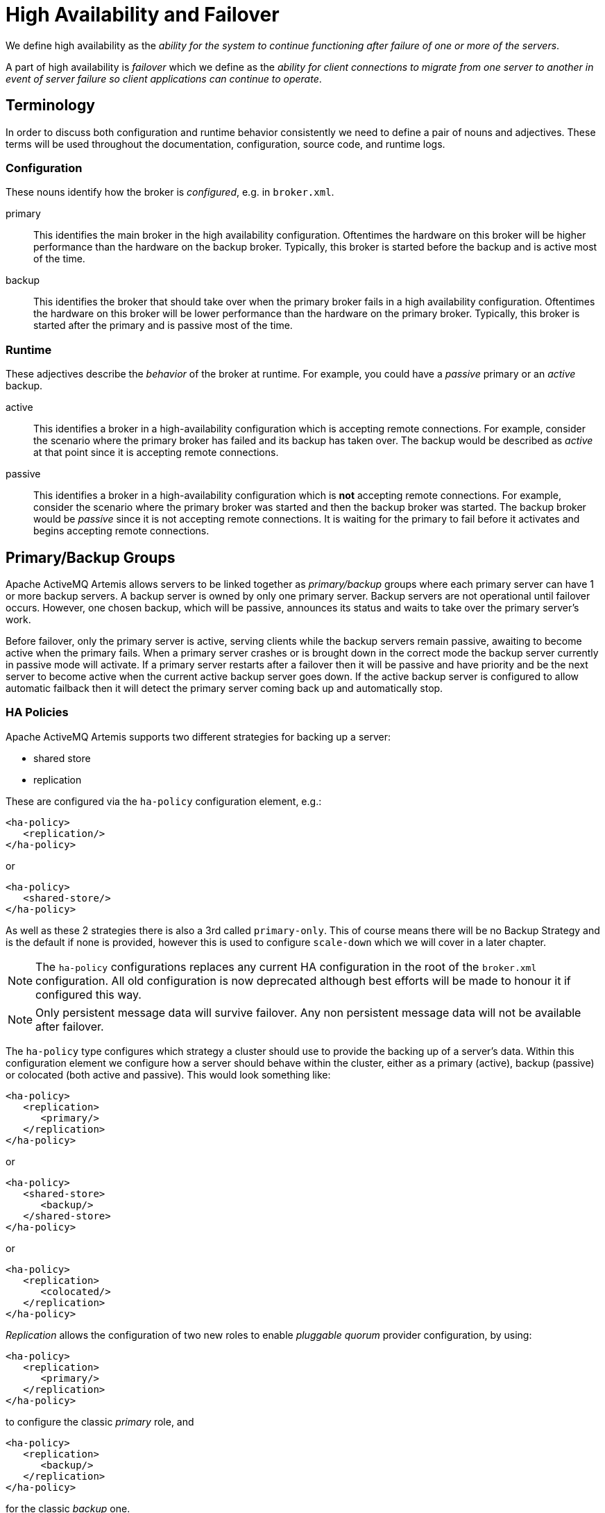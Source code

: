 = High Availability and Failover
:idprefix:
:idseparator: -

We define high availability as the _ability for the system to continue functioning after failure of one or more of the servers_.

A part of high availability is _failover_ which we define as the _ability for client connections to migrate from one server to another in event of server failure so client applications can continue to operate_.

== Terminology

In order to discuss both configuration and runtime behavior consistently we need to define a pair of nouns and adjectives.
These terms will be used throughout the documentation, configuration, source code, and runtime logs.

=== Configuration

These nouns identify how the broker is _configured_, e.g. in `broker.xml`.

primary::
This identifies the main broker in the high availability configuration.
Oftentimes the hardware on this broker will be higher performance than the hardware on the backup broker.
Typically, this broker is started before the backup and is active most of the time.

backup::
This identifies the broker that should take over when the primary broker fails in a high availability configuration.
Oftentimes the hardware on this broker will be lower performance than the hardware on the primary broker.
Typically, this broker is started after the primary and is passive most of the time.

=== Runtime

These adjectives describe the _behavior_ of the broker at runtime. For example, you could have a _passive_ primary or an _active_ backup.

active::
This identifies a broker in a high-availability configuration which is accepting remote connections.
For example, consider the scenario where the primary broker has failed and its backup has taken over.
The backup would be described as _active_ at that point since it is accepting remote connections.

passive::
This identifies a broker in a high-availability configuration which is **not** accepting remote connections.
For example, consider the scenario where the primary broker was started and then the backup broker was started.
The backup broker would be _passive_ since it is not accepting remote connections.
It is waiting for the primary to fail before it activates and begins accepting remote connections.

== Primary/Backup Groups

Apache ActiveMQ Artemis allows servers to be linked together as _primary/backup_ groups where each primary server can have 1 or more backup servers.
A backup server is owned by only one primary server.
Backup servers are not operational until failover occurs.
However, one chosen backup, which will be passive, announces its status and waits to take over the primary server's work.

Before failover, only the primary server is active, serving clients while the backup servers remain passive, awaiting to become active when the primary fails.
When a primary server crashes or is brought down in the correct mode the backup server currently in passive mode will activate.
If a primary server restarts after a failover then it will be passive and have priority and be the next server to become active when the current active backup server goes down.
If the active backup server is configured to allow automatic failback then it will detect the primary server coming back up and automatically stop.

=== HA Policies

Apache ActiveMQ Artemis supports two different strategies for backing up a server:

* shared store
* replication

These are configured via the `ha-policy` configuration element, e.g.:

[,xml]
----
<ha-policy>
   <replication/>
</ha-policy>
----

or

[,xml]
----
<ha-policy>
   <shared-store/>
</ha-policy>
----

As well as these 2 strategies there is also a 3rd called `primary-only`.
This of course means there will be no Backup Strategy and is the default if none is provided, however this is used to configure `scale-down` which we will cover in a later chapter.

[NOTE]
====
The `ha-policy` configurations replaces any current HA configuration in the root of the `broker.xml` configuration.
All old configuration is now deprecated although best efforts will be made to honour it if configured this way.
====

[NOTE]
====
Only persistent message data will survive failover.
Any non persistent message data will not be available after failover.
====

The `ha-policy` type configures which strategy a cluster should use to provide the backing up of a server's data.
Within this configuration element we configure how a server should behave within the cluster, either as a primary (active), backup (passive) or colocated (both active and passive).
This would look something like:

[,xml]
----
<ha-policy>
   <replication>
      <primary/>
   </replication>
</ha-policy>
----

or

[,xml]
----
<ha-policy>
   <shared-store>
      <backup/>
   </shared-store>
</ha-policy>
----

or

[,xml]
----
<ha-policy>
   <replication>
      <colocated/>
   </replication>
</ha-policy>
----

_Replication_ allows the configuration of two new roles to enable _pluggable quorum_ provider configuration, by using:

[,xml]
----
<ha-policy>
   <replication>
      <primary/>
   </replication>
</ha-policy>
----

to configure the classic _primary_ role, and

[,xml]
----
<ha-policy>
   <replication>
      <backup/>
   </replication>
</ha-policy>
----

for the classic _backup_ one.

If _replication_ is configured using such new roles some additional element are required to complete configuration as detailed later.

=== IMPORTANT NOTE ON PLUGGABLE QUORUM VOTE FEATURE

This feature is still *EXPERIMENTAL*.
Extra testing should be done before running this feature into production.
Please raise issues eventually found to the ActiveMQ Artemis Mail Lists.

It means:

* it's configuration can change until declared as *officially stable*

=== Data Replication

When using replication, the primary and the backup servers do not share the same data directories, all data synchronization is done over the network.
Therefore all (persistent) data received by the primary server will be duplicated to the backup.

Notice that upon start-up the backup server will first need to synchronize all existing data from the primary server before becoming capable of replacing the primary server should it fail.
So unlike when using shared storage, a replicating backup will not be a fully operational backup right after start-up, but only after it finishes synchronizing the data with its primary server.
The time it will take for this to happen will depend on the amount of data to be synchronized and the connection speed.

[NOTE]
====
In general, synchronization occurs in parallel with current network traffic so this won't cause any blocking on current clients.
However, there is a critical moment at the end of this process where the replicating server must complete the synchronization and ensure the replica acknowledges this completion.
This exchange between the replicating server and replica will block any journal related operations.
The maximum length of time that this exchange will block is controlled by the `initial-replication-sync-timeout` configuration element.
====

Replication will create a copy of the data at the backup.
One issue to be aware of is: in case of a successful fail-over, the backup's data will be newer than the primary's data.
If you configure your backup to allow failback to the primary then when the primary is restarted it will be passive and the active backup will synchronize its data with the passive primary before stopping to allow the passive primary to become active again.
If both servers are shutdown then the administrator will have to determine which one has the latest data.

The replicating primary and backup pair must be part of a cluster.
The Cluster Connection also defines how backup servers will find the remote primary servers to pair with.
Refer to xref:clusters.adoc#clusters[Clusters] for details on how this is done, and how to configure a cluster connection.
Notice that:

* Both primary and backup servers must be part of the same cluster.
Notice that even a simple primary/backup replicating pair will require a cluster configuration.
* Their cluster user and password must match.

Within a cluster, there are two ways that a backup server will locate a primary server to replicate from. These are:

specifying a node group::
You can specify a group of primary servers that a backup server can connect to.
This is done by configuring `group-name` in either the `primary` or the `backup` element of the `broker.xml`.
A backup will only connect to a primary that shares the same node group name.

connecting to any live::
This will be the behaviour if `group-name` is not configured allowing a backup server to connect to any primary server.

[NOTE]
====
A `group-name` example: suppose you have 5 primary servers and 6 backup servers:

* `primary1`, `primary2`, `primary3`: with `group-name=fish`
* `primary4`, `primary5`: with `group-name=bird`
* `backup1`, `backup2`, `backup3`, `backup4`: with `group-name=fish`
* `backup5`, `backup6`: with `group-name=bird`

After joining the cluster the backups with `group-name=fish` will search for primary servers with `group-name=fish` to pair with.
Since there is one backup too many, the `fish` will remain with one spare backup.

The 2 backups with `group-name=bird` (`backup5` and `backup6`) will pair with primary servers `primary4` and `primary5`.
====

The backup will search for any primary server that it is configured to connect to.
It then tries to replicate with each primary server in turn until it finds a primary server that has no current backup configured.
If no primary server is available it will wait until the cluster topology changes and repeats the process.

[NOTE]
====
This is an important distinction from a shared-store backup, if a backup starts and does not find a primary server, the server will just activate and start to serve client requests.
In the replication case, the backup just keeps waiting for a primary server to pair with.
Note that in replication the backup server does not know whether any data it might have is up to date, so it really cannot decide to activate automatically.
To activate a replicating backup server using the data it has, the administrator must change its configuration to make it a primary server by changing `backup` to `primary`.
====

Much like in the shared-store case, when the primary server stops or crashes, its backup will become active and take over its duties.
Specifically, the backup will become active when it loses connection to its primary server.
This can be problematic because it can also happen as the result of temporary network problem.

The issue can be solved in two different ways, depending on which replication roles are configured:

* *non-pluggable replication*: backup will try to determine whether it still can connect to the other servers in the cluster.
If it can connect to more than half the servers, it will become active. If more than half the servers also disappeared with the primary, the backup will wait and try reconnecting with the primary.
This avoids a split brain situation.
* *pluggable replication*: backup relies on a pluggable quorum provider (configurable via `manager` xml element) to detect if there's any active primary.

[NOTE]
====
A backup in the *pluggable replication* still needs to carefully configure xref:connection-ttl.adoc#detecting-dead-connections[connection-ttl] in order to promptly send a request to the quorum manager to become active before failing-over.
====

==== Configuration

To configure a non-pluggable replication's primary and backup servers to be a replicating pair, configure the primary server in ' `broker.xml` to have:

[,xml]
----
<ha-policy>
   <replication>
      <primary/>
   </replication>
</ha-policy>
...
<cluster-connections>
   <cluster-connection name="my-cluster">
      ...
   </cluster-connection>
</cluster-connections>
----

The backup server must be similarly configured but as a `backup`

[,xml]
----
<ha-policy>
   <replication>
      <backup/>
   </replication>
</ha-policy>
----

To configure a pluggable quorum replication's primary and backup use:

[,xml]
----
<ha-policy>
   <replication>
      <primary/>
   </replication>
</ha-policy>
...
<cluster-connections>
   <cluster-connection name="my-cluster">
      ...
   </cluster-connection>
</cluster-connections>
----

and

[,xml]
----
<ha-policy>
   <replication>
      <backup/>
   </replication>
</ha-policy>
----

==== All Replication Configuration

===== Primary

The following table lists all the `ha-policy` configuration elements for HA strategy Replication for `primary`:

check-for-active-server::
Whether to check the cluster for a (live) server using our own server ID when starting up.
This is an important option to avoid split-brain when failover happens and the primary is restarted.
Default is `false`.

cluster-name::
Name of the cluster configuration to use for replication.
This setting is only necessary if you configure multiple cluster connections.
If configured then the connector configuration of the cluster configuration with this name will be used when connecting to the cluster to discover if an active server is already running, see `check-for-active-server`.
If unset then the default cluster connections configuration is used (the first one configured).

group-name::
If set, backup servers will only pair with primary servers with matching `group-name`.

initial-replication-sync-timeout::
The amount of time the replicating server will wait at the completion of the initial replication process for the replica to acknowledge it has received all the necessary data.
The default is 30,000 milliseconds.
+
NOTE: during this interval any journal related operations will be blocked.

===== Backup

The following table lists all the `ha-policy` configuration elements for HA strategy Replication for `backup`:

cluster-name::
Name of the cluster configuration to use for replication.
This setting is only necessary if you configure multiple cluster connections.
If configured then the connector configuration of the cluster configuration with this name will be used when connecting to the cluster to discover if an active server is already running, see `check-for-active-server`.
If unset then the default cluster connections configuration is used (the first one configured).

group-name::
If set, backup servers will only pair with primary servers with matching group-name

max-saved-replicated-journals-size::
This option specifies how many replication backup directories will be kept  when server starts as replica.
Every time when server starts as replica all  former data moves to 'oldreplica.\{id}' directory, where id is growing backup index, this parameter sets the maximum number of such directories kept on disk.

allow-failback::
Whether a server will automatically stop when another places a request to take over its place.
The use case is when the backup has failed over.

initial-replication-sync-timeout::
After failover and the backup has become active, this is set on the new active server.
It represents the amount of time the replicating server will wait at the completion of the initial replication process for the replica to acknowledge it has received all the necessary data.
The default is 30,000 milliseconds.
+
NOTE: During this interval any journal related operations will be blocked.

==== Pluggable Quorum Vote Replication configurations

Pluggable Quorum Vote replication configuration options are a bit different  from classic replication, mostly because of its customizable nature.

https://curator.apache.org/[Apache curator] is used by the default quorum provider.

Below some example configurations to show how it works.

For `primary`:

[,xml]
----
<ha-policy>
   <replication>
      <primary>
         <manager>
            <class-name>org.apache.activemq.artemis.quorum.zookeeper.CuratorDistributedPrimitiveManager</class-name>
            <properties>
               <property key="connect-string" value="127.0.0.1:6666,127.0.0.1:6667,127.0.0.1:6668"/>
            </properties>
         </manager>
      </primary>
   </replication>
</ha-policy>
----

And `backup`:

[,xml]
----
<ha-policy>
   <replication>
      <backup>
         <manager>
            <class-name>org.apache.activemq.artemis.quorum.zookeeper.CuratorDistributedPrimitiveManager</class-name>
            <properties>
               <property key="connect-string" value="127.0.0.1:6666,127.0.0.1:6667,127.0.0.1:6668"/>
            </properties>
         </manager>
         <allow-failback>true</allow-failback>
      </backup>
   </replication>
</ha-policy>
----

The configuration of `class-name` as follows

[,xml]
----
<class-name>org.apache.activemq.artemis.quorum.zookeeper.CuratorDistributedPrimitiveManager</class-name>
----

isn't really needed, because Apache Curator is the default provider, but has been shown for completeness.

The `properties` element:

[,xml]
----
<properties>
   <property key="connect-string" value="127.0.0.1:6666,127.0.0.1:6667,127.0.0.1:6668"/>
</properties>
----

can specify a list of `property` elements in the form of key-value pairs, appropriate to what is supported by the specified `class-name` provider.

Apache Curator's provider allows the following properties:

* https://curator.apache.org/apidocs/org/apache/curator/framework/CuratorFrameworkFactory.Builder.html#connectString(java.lang.String)[`connect-string`]: (no default)
* https://curator.apache.org/apidocs/org/apache/curator/framework/CuratorFrameworkFactory.Builder.html#sessionTimeoutMs(int)[`session-ms`]: (default is 18000 ms)
* https://curator.apache.org/apidocs/org/apache/curator/framework/CuratorFrameworkFactory.Builder.html#simulatedSessionExpirationPercent(int)[`session-percent`]: (default is 33);
should be \<= default,  see https://cwiki.apache.org/confluence/display/CURATOR/TN14 for more info
* https://curator.apache.org/apidocs/org/apache/curator/framework/CuratorFrameworkFactory.Builder.html#connectionTimeoutMs(int)[`connection-ms`]: (default is 8000 ms)
* https://curator.apache.org/apidocs/org/apache/curator/retry/RetryNTimes.html#%3Cinit%3E(int,int)[`retries`]: (default is 1)
* https://curator.apache.org/apidocs/org/apache/curator/retry/RetryNTimes.html#%3Cinit%3E(int,int)[`retries-ms`]: (default is 1000 ms)
* https://curator.apache.org/apidocs/org/apache/curator/framework/CuratorFrameworkFactory.Builder.html#namespace(java.lang.String)[`namespace`]: (no default)

Configuration of the https://zookeeper.apache.org/[Apache ZooKeeper] ensemble is the responsibility of the user, but there are few  *suggestions to improve the reliability of the quorum service*:

* broker `session_ms` must be `>= 2 * server tick time` and `+<= 20 * server tick time+` as by  https://zookeeper.apache.org/doc/r3.6.3/zookeeperAdmin.html[ZooKeeper 3.6.3 admin guide]: it directly impacts how fast a backup can failover to an isolated/killed/unresponsive live;
the higher, the slower.
* GC on broker machine should allow keeping GC pauses within 1/3 of `session_ms` in order to let the ZooKeeper heartbeat protocol work reliably.
If that is not possible, it is better to increase `session_ms`, accepting a slower failover.
* ZooKeeper must have enough resources to keep GC (and OS) pauses much smaller than server tick time: please consider carefully if  broker and ZooKeeper node should share the same physical machine, depending on the expected load of the broker
* network isolation protection requires configuring >=3 ZooKeeper nodes

.Important Notes on pluggable quorum replication configuration
****
There are some classic replication configuration options which are no longer needed, i.e.:

* `vote-on-replication-failure`
* `quorum-vote-wait`
* `vote-retries`
* `vote-retries-wait`
* `check-for-active-server`

*Regarding replication configuration with the https://curator.apache.org/[Apache curator] quorum provider...*

As noted previously, `session-ms` affects the failover duration. The passive broker can activate after `session-ms` expires or if the active broker voluntary gives up its role e.g. during a fail-back/manual broker stop, it happens immediately.

For the former case (session expiration with active broker no longer present), the passive broker can detect an unresponsive active broker by using:

. cluster connection PINGs (affected by xref:connection-ttl.adoc#detecting-dead-connections[connection-ttl] tuning)
. closed TCP connection notification (depends on TCP configuration and networking stack/topology)

The suggestion is to tune `connection-ttl` low enough to attempt failover as soon as possible, while taking in consideration that  the whole fail-over duration cannot last less than the configured `session-ms`.
****

===== Peer or Multi Primary

With coordination delegated to the quorum service, roles are less important.
It is possible to have two peer servers compete for activation;
the winner activating as live, the looser taking up a backup role.
On restart, 'any' peer server with the most up to date journal can activate.
The instances need to know in advance, what identity they will coordinate on.
In the replication 'primary' ha policy we can explicitly set the 'coordination-id' to a common value for all peers in a cluster.

For `multi primary`:

[,xml]
----
<ha-policy>
   <replication>
      <primary>
         <manager>
            <class-name>org.apache.activemq.artemis.quorum.zookeeper.CuratorDistributedPrimitiveManager</class-name>
            <properties>
               <property key="connect-string" value="127.0.0.1:6666,127.0.0.1:6667,127.0.0.1:6668"/>
            </properties>
         </manager>
         <coordination-id>peer-journal-001</coordination-id>
      </primary>
   </replication>
</ha-policy>
----

NOTE: the string value provided will be converted internally into a 16 byte UUID, so it may not be immediately recognisable or human-readable, however it will ensure that all 'peers' coordinate.

=== Shared Store

When using a shared store both primary and backup servers share the _same_ entire data directory using a shared file system.
This means the paging directory, journal directory, large messages and binding journal.

When failover occurs and a backup server takes over, it will load the persistent storage from the shared file system and clients can connect to it.

This style of high availability differs from data replication in that it requires a shared file system which is accessible by both the primary and backup nodes.
Typically this will be some kind of high performance Storage Area Network (SAN).
We do not recommend you use Network Attached Storage (NAS), e.g. NFS mounts to store any shared journal (NFS is slow).

The advantage of shared-store high availability is that no replication occurs between the primary and backup nodes. This means it does not suffer any performance penalties due to the overhead of replication during normal operation.

The disadvantage of shared store replication is that it requires a shared file system, and when the backup server activates it needs to load the journal from the shared store which can take some time depending on the amount of data in the store.

If you require the highest performance during normal operation then acquire access to a fast SAN and deal with a slightly slower failover (depending on amount of data).

image::images/ha-shared-store.png[]

==== Configuration

To configure the primary and backup servers to share their store use the `ha-policy` configuration in `broker.xml`:

[,xml]
----
<ha-policy>
   <shared-store>
      <primary/>
   </shared-store>
</ha-policy>
...
<cluster-connections>
   <cluster-connection name="my-cluster">
      ...
   </cluster-connection>
</cluster-connections>
----

The backup server must also be configured as a backup.

[,xml]
----
<ha-policy>
   <shared-store>
      <backup/>
   </shared-store>
</ha-policy>
----

In order for primary/backup groups to operate properly with a shared store, both servers must have configured the location of journal directory to point to the _same shared location_ (as explained in xref:persistence.adoc#persistence[Configuring the message journal])

[NOTE]
====
todo write something about GFS
====

Also each node, primary and backups, will need to have a cluster connection defined even if not part of a cluster.
The Cluster Connection info defines how backup servers announce there presence to its primary server or any other nodes in the cluster.
Refer to xref:clusters.adoc#clusters[Clusters] for details on how this is done.

=== Failing Back to Primary Server

After a primary server has failed and a backup taken has taken over its duties, you may want to restart the primary server and have clients fail back.

==== Shared Store

In case of "shared disk" you have a couple of options:

. Simply restart the primary and kill the backup.
You can do this by killing the process itself.
. Alternatively you can set `allow-fail-back` to `true` on the backup which will force the backup that has become active to automatically stop.
This configuration would look like:
+
[,xml]
----
<ha-policy>
   <shared-store>
      <backup>
         <allow-failback>true</allow-failback>
      </backup>
   </shared-store>
</ha-policy>
----

It is also possible, in the case of shared store, to cause failover to occur on normal server shutdown, to enable this set the following property to true in the `ha-policy` configuration on either the `primary` or `backup` like so:

[,xml]
----
<ha-policy>
   <shared-store>
      <primary>
         <failover-on-shutdown>true</failover-on-shutdown>
      </primary>
   </shared-store>
</ha-policy>
----

By default this is set to false, if by some chance you have set this to false but still want to stop the server normally and cause failover then you can do this by using the management API as explained at xref:management.adoc#management[Management]

You can also force the active backup to shutdown when the primary comes back up allowing the primary to take over automatically by setting the following property in the `broker.xml` configuration file as follows:

[,xml]
----
<ha-policy>
   <shared-store>
      <backup>
         <allow-failback>true</allow-failback>
      </backup>
   </shared-store>
</ha-policy>
----

==== Replication

As with shared storage the `allow-failback` option can be set for both non-pluggable and pluggable replication.

===== Non-Pluggable

[,xml]
----
<ha-policy>
   <replication>
      <backup>
         <allow-failback>true</allow-failback>
      </backup>
   </replication>
</ha-policy>
----

With non-pluggable replication you need to set an extra property `check-for-active-server` to `true` in the `primary` configuration.
If set to `true` then during start-up the primary server will first search the cluster for another active server using its nodeID.
If it finds one it will contact this server and try to "fail-back".
Since this is a remote replication scenario the primary will have to synchronize its data with the backup server running with its ID. Once they are in sync it will request the other server (which it assumes it is a backup that has assumed its duties) to shutdown in order for it to take over.
This is necessary because otherwise the primary server has no means to know whether there was a fail-over or not, and if there was, if the server that took its duties is still running or not.
To configure this option at your `broker.xml` configuration file as follows:

[,xml]
----
<ha-policy>
   <replication>
      <primary>
         <check-for-active-server>true</check-for-active-server>
      </primary>
   </replication>
</ha-policy>
----

[WARNING]
.For Non-Pluggable Replication
====
Be aware that if you restart a primary server after failover has occurred then `check-for-active-server` must be set to `true`.
If not the primary server will restart and serve the same messages that the backup has already handled causing duplicates.
====

===== Pluggable

One key difference between pluggable replication and non-pluggable replication is that with non-pluggable replication if the primary cannot reach any active server with its nodeID then it activates unilaterally.
With pluggable replication the responsibilities of coordination are delegated to the quorum provider. There are no unilateral decisions.
The primary will only activate when it knows that it has the most up to date version of the journal identified by its nodeID.

In short: *a primary cannot become active without consensus when using pluggable replication*.

Here's an example configuration:

[,xml]
----
<ha-policy>
   <replication>
      <manager>
        <!-- some meaningful configuration -->
      </manager>
      <primary>
         <!-- no need to check-for-active-server anymore -->
      </primary>
   </replication>
</ha-policy>
----

==== All Shared Store Configuration

===== Primary

The following lists all the `ha-policy` configuration elements for HA strategy shared store for `primary`:

failover-on-shutdown::
If set to `true` then when this server is stopped normally the backup will become active assuming failover.
If false then the backup server will remain passive.
Note that if `false` and you want failover to occur then you can use the management API as explained at xref:management.adoc#management[Management].

wait-for-activation::
If set to true then server startup will wait until it is activated.
If set to false then server startup will be done in the background.
Default is `true`.

===== Backup

The following lists all the `ha-policy` configuration elements for HA strategy Shared Store for `backup`:

failover-on-shutdown::
In the case of a backup that has become active then when set to `true` and this server is stopped normally the passive primary will become active assuming failover.
If `false` then the primary server will remain passive.
Note that if `false` and you want failover to occur then you can use the management API as explained at xref:management.adoc#management[Management].

allow-failback::
Whether a server will automatically stop when another places a request to take over its place.
The use case is when the backup has failed over.

==== Colocated Backup Servers

It is also possible when running standalone to colocate backup servers in the same JVM as another primary server.
Primary Servers can be configured to request another primary server in the cluster to start a backup server in the same JVM either using shared store or replication.
The new backup server will inherit its configuration from the primary server creating it apart from its name, which will be set to `colocated_backup_n` where n is the number of backups the server has created, and any directories and its Connectors and Acceptors which are discussed later on in this chapter.
A primary server can also be configured to allow requests from backups and also how many backups a primary server can start.
This way you can evenly distribute backups around the cluster.
This is configured via the `ha-policy` element in the `broker.xml` file like so:

[,xml]
----
<ha-policy>
   <replication>
      <colocated>
         <request-backup>true</request-backup>
         <max-backups>1</max-backups>
         <backup-request-retries>-1</backup-request-retries>
         <backup-request-retry-interval>5000</backup-request-retry-interval>
         <primary/>
         <backup/>
      </colocated>
   </replication>
</ha-policy>
----

the above example is configured to use replication, in this case the `primary` and `backup` configurations must match those for normal replication as in the previous chapter.
`shared-store` is also supported

image::images/ha-colocated.png[ActiveMQ Artemis ha-colocated.png]

==== Configuring Connectors and Acceptors

If the HA Policy is `colocated` then `connectors` and `acceptors` will be inherited from the primary server creating it and offset depending on the setting of `backup-port-offset` configuration element.
If this is set to say 100 (which is the default) and a connector is using port 61616 then this will be set to 61716 for the first server created, 61816 for the second, and so on.

[NOTE]
====
for INVM connectors and Acceptors the id will have `colocated_backup_n` appended, where n is the backup server number.
====

==== Remote Connectors

It may be that some of the Connectors configured are for external servers and hence should be excluded from the offset.
for instance a connector used by the cluster connection to do quorum voting for a replicated backup server, these can be omitted from being offset by adding them to the `ha-policy` configuration like so:

[,xml]
----
<ha-policy>
   <replication>
      <colocated>
         ...
         <excludes>
            <connector-ref>remote-connector</connector-ref>
         </excludes>
         ...
      </colocated>
   </replication
</ha-policy>
----

==== Configuring Directories

Directories for the Journal, Large messages and Paging will be set according to what the HA strategy is.
If shared store the requesting server will notify the target server of which directories to use.
If replication is configured then directories will be inherited from the creating server but have the new backups name appended.

The following table lists all the `ha-policy` configuration elements for colocated policy:

request-backup::
If true then the server will request a backup on another node

backup-request-retries::
How many times the primary server will try to request a backup, `-1` means for ever.

backup-request-retry-interval::
How long to wait for retries between attempts to request a backup server.

max-backups::
How many backups a primary server can create

backup-port-offset::
The offset to use for the Connectors and Acceptors when creating a new backup server.

=== Scaling Down

An alternative to using primary/backup groups is to configure _scaledown_.
When configured for scale down a server can copy all its messages and transaction state to another active server.
The advantage of this is that you don't need full backups to provide some form of HA, however there are disadvantages with this approach the first being that it only deals with a server being stopped and not a server crash.
The caveat here is if you configure a backup to scale down.

Another disadvantage is that it is possible to lose message ordering.
This happens in the following scenario, say you have 2 active servers and messages are distributed evenly between the servers from a single producer, if one of the servers scales down then the messages sent back to the other server will be in the queue after the ones already there, so server 1 could have messages 1,3,5,7,9 and server 2 would have 2,4,6,8,10, if server 2 scales down the order in server 1 would be 1,3,5,7,9,2,4,6,8,10.

image::images/ha-scaledown.png[ActiveMQ Artemis ha-scaledown.png]

The configuration for an active server to scale down would be something like:

[,xml]
----
<ha-policy>
   <primary-only>
      <scale-down>
         <connectors>
            <connector-ref>server1-connector</connector-ref>
         </connectors>
      </scale-down>
   </primary-only>
</ha-policy>
----

In this instance the server is configured to use a specific connector to scale down, if a connector is not specified then the first INVM connector is chosen, this is to make scale down from a backup server easy to configure.
It is also possible to use discovery to scale down, this would look like:

[,xml]
----
<ha-policy>
   <primary-only>
      <scale-down>
         <discovery-group-ref discovery-group-name="my-discovery-group"/>
      </scale-down>
   </primary-only>
</ha-policy>
----

==== Scale Down with groups

It is also possible to configure servers to only scale down to servers that belong in the same group.
This is done by configuring the group like so:

[,xml]
----
<ha-policy>
   <primary-only>
      <scale-down>
         ...
         <group-name>my-group</group-name>
      </scale-down>
   </primary-only>
</ha-policy>
----

In this scenario only servers that belong to the group `my-group` will be scaled down to

==== Scale Down and Backups

It is also possible to mix scale down with HA via backup servers.
If a backup is configured to scale down then after failover has occurred, instead of starting fully the backup server will immediately scale down to another active server.
The most appropriate configuration for this is using the `colocated` approach.
It means that as you bring up primary servers they will automatically be backed up, and as they are shutdown their messages are made available on another active server.
A typical configuration would look like:

[,xml]
----
<ha-policy>
   <replication>
      <colocated>
         <backup-request-retries>44</backup-request-retries>
         <backup-request-retry-interval>33</backup-request-retry-interval>
         <max-backups>3</max-backups>
         <request-backup>false</request-backup>
         <backup-port-offset>33</backup-port-offset>
         <primary>
            <group-name>purple</group-name>
            <check-for-active-server>true</check-for-active-server>
            <cluster-name>abcdefg</cluster-name>
         </primary>
         <backup>
            <group-name>tiddles</group-name>
            <max-saved-replicated-journals-size>22</max-saved-replicated-journals-size>
            <cluster-name>33rrrrr</cluster-name>
            <restart-backup>false</restart-backup>
            <scale-down>
               <!--a grouping of servers that can be scaled down to-->
               <group-name>boo!</group-name>
               <!--either a discovery group-->
               <discovery-group-ref discovery-group-name="wahey"/>
            </scale-down>
         </backup>
      </colocated>
   </replication>
</ha-policy>
----

==== Scale Down and Clients

When a server is stopping and preparing to scale down it will send a message to all its clients informing them which server it is scaling down to before disconnecting them.
At this point the client will reconnect however this will only succeed once the server has completed the scaledown process.
This is to ensure that any state such as queues or transactions are there for the client when it reconnects.
The normal reconnect settings apply when the client is reconnecting so these should be high enough to deal with the time needed to scale down.

== Client Failover

Apache ActiveMQ Artemis clients can be configured to receive knowledge of all primary and backup servers, so that in event of connection failure the client will detect this and reconnect to the backup server.
The backup server will then automatically recreate any sessions and consumers that existed on each connection before failover, thus saving the user from having to hand-code manual reconnection logic.
For further details see xref:client-failover.adoc#core-client-failover[Client Failover]

.A Note on Server Replication
****
Apache ActiveMQ Artemis does not replicate full server state between active and passive servers.
When the new session is automatically recreated on the backup it won't have any knowledge of messages already sent or acknowledged in that session.
Any in-flight sends or acknowledgements at the time of failover might also be lost.

By replicating full server state, theoretically we could provide a 100% transparent seamless failover, which would avoid any lost messages or acknowledgements, however this comes at a great cost: replicating the full server state (including the queues, session, etc.).
This would require replication of the entire server state machine; every operation on the primary server would have to replicated on the replica server(s) in the exact same global order to ensure a consistent replica state.
This is extremely hard to do in a performant and scalable way, especially when one considers that multiple threads are changing the active's server state concurrently.

It is possible to provide full state machine replication using techniques such as _virtual synchrony_, but this does not scale well and effectively serializes all operations to a single thread, dramatically reducing concurrency.

Other techniques for multi-threaded active replication exist such as replicating lock states or replicating thread scheduling but this is very hard to achieve at a Java level.

Consequently it has been decided that it worth not worth massively reducing performance and concurrency for the sake of 100% transparent failover.
Even without 100% transparent failover, it is simple to guarantee _once and only once_ delivery, even in the case of failure, by using a combination of duplicate detection and retrying of transactions.
However this is not 100% transparent to the client code.
****

=== Handling Blocking Calls During Failover

If the client code is in a blocking call to the server, waiting for a response to continue its execution, when failover occurs, the new session will not have any knowledge of the call that was in progress.
This call might otherwise hang for ever, waiting for a response that will never come.

To prevent this, Apache ActiveMQ Artemis will unblock any blocking calls that were in progress at the time of failover by making them throw a `javax.jms.JMSException` (if using JMS), or a `ActiveMQException` with error code `ActiveMQException.UNBLOCKED`.
It is up to the client code to catch this exception and retry any operations if desired.

If the method being unblocked is a call to commit(), or prepare(), then the transaction will be automatically rolled back and Apache ActiveMQ Artemis will throw a `javax.jms.TransactionRolledBackException` (if using JMS), or a `ActiveMQException` with error code `ActiveMQException.TRANSACTION_ROLLED_BACK` if using the core API.

=== Handling Failover With Transactions

If the session is transactional and messages have already been sent or acknowledged in the current transaction, then the server cannot be sure that messages sent or acknowledgements have not been lost during the failover.

Consequently the transaction will be marked as rollback-only, and any subsequent attempt to commit it will throw a `javax.jms.TransactionRolledBackException` (if using JMS), or a `ActiveMQException` with error code `ActiveMQException.TRANSACTION_ROLLED_BACK` if using the core API.

[WARNING]
====
The caveat to this rule is when XA is used either via JMS or through the core API.
If 2 phase commit is used and prepare has already been called then rolling back could cause a `HeuristicMixedException`.
Because of this the commit will throw a `XAException.XA_RETRY` exception.
This informs the Transaction Manager that it should retry the commit at some later point in time, a side effect of this is that any non persistent messages will be lost.
To avoid this use persistent messages when using XA.
With acknowledgements this is not an issue since they are flushed to the server before prepare gets called.
====

It is up to the user to catch the exception, and perform any client side local rollback code as necessary.
There is no need to manually rollback the session - it is already rolled back.
The user can then just retry the transactional operations again on the same session.

Apache ActiveMQ Artemis ships with a fully functioning example demonstrating how to do this, please see xref:examples.adoc#examples[the examples] chapter.

If failover occurs when a commit call is being executed, the server, as previously described, will unblock the call to prevent a hang, since no response will come back.
In this case it is not easy for the client to determine whether the transaction commit was actually processed before failure occurred.

[NOTE]
====
If XA is being used either via JMS or through the core API then an `XAException.XA_RETRY` is thrown.
This is to inform Transaction Managers that a retry should occur at some point.
At some later point in time the Transaction Manager will retry the commit.
If the original commit has not occurred then it will still exist and be committed, if it does not exist then it is assumed to have been committed although the transaction manager may log a warning.
====

To remedy this, the client can simply enable duplicate detection (xref:duplicate-detection.adoc#duplicate-message-detection[Duplicate Message Detection]) in the transaction, and retry the transaction operations again after the call is unblocked.
If the transaction had indeed been committed successfully before failover, then when the transaction is retried, duplicate detection will ensure that any durable messages resent in the transaction will be ignored on the server to prevent them getting sent more than once.

[NOTE]
====
By catching the rollback exceptions and retrying, catching unblocked calls and enabling duplicate detection, _once and only once_ delivery guarantees can be provided for messages in the case of failure, guaranteeing 100% no loss or duplication of messages.
====

==== Handling Failover With Non Transactional Sessions

If the session is non transactional, messages or acknowledgements can be lost in the event of a failover.

If you wish to provide _once and only once_ delivery guarantees for non transacted sessions too, enable duplicate detection, and catch unblock exceptions as described in xref:ha.adoc#handling-blocking-calls-during-failover[Handling Blocking Calls During Failover]

==== Use client connectors to fail over

Apache ActiveMQ Artemis clients retrieve the backup connector from the topology updates that the cluster brokers send.
If the connection options of the clients don't match the options of the cluster brokers the clients can define a client connector that will be used in place of the connector in the topology.
To define a client connector it must have a name that matches the name of the connector defined in the `cluster-connection` of the broker, i.e. supposing to have a primary broker with the cluster connector name `node-0` and a backup broker with the `cluster-connector` name `node-1` the client connection url must define 2 connectors with the names `node-0` and `node-1`:

Primary broker config:

[,xml]
----
<connectors>
   <!-- Connector used to be announced through cluster connections and notifications -->
   <connector name="node-0">tcp://localhost:61616</connector>
</connectors>
...
<cluster-connections>
   <cluster-connection name="my-cluster">
      <connector-ref>node-0</connector-ref>
      ...
   </cluster-connection>
</cluster-connections>
----

Backup broker config

[,xml]
----
<connectors>
    <!-- Connector used to be announced through cluster connections and notifications -->
    <connector name="node-1">tcp://localhost:61617</connector>
</connectors>
<cluster-connections>
   <cluster-connection name="my-cluster">
      <connector-ref>node-1</connector-ref>
      ...
   </cluster-connection>
</cluster-connections>
----

Client connection url

----
(tcp://localhost:61616?name=node-0,tcp://localhost:61617?name=node-1)?ha=true&reconnectAttempts=-1
----

=== Getting Notified of Connection Failure

JMS provides a standard mechanism for getting notified asynchronously of connection failure: `java.jms.ExceptionListener`.
Please consult the JMS javadoc or any good JMS tutorial for more information on how to use this.

The Apache ActiveMQ Artemis core API also provides a similar feature in the form of the class `org.apache.activemq.artemis.core.client.SessionFailureListener`

Any ExceptionListener or SessionFailureListener instance will always be called by ActiveMQ Artemis on event of connection failure, *irrespective* of whether the connection was successfully failed over, reconnected or reattached, however you can find out if reconnect or reattach has happened by either the `failedOver` flag passed in on the `connectionFailed` on `SessionfailureListener` or by inspecting the error code on the `javax.jms.JMSException` which will be one of the following:

JMSException error codes:

FAILOVER::
Failover has occurred and we have successfully reattached or reconnected.

DISCONNECT::
No failover has occurred and we are disconnected.

=== Application-Level Failover

In some cases you may not want automatic client failover, and prefer to handle any connection failure yourself, and code your own manually reconnection logic in your own failure handler.
We define this as _application-level_ failover, since the failover is handled at the user application level.

To implement application-level failover, if you're using JMS then you need to set an `ExceptionListener` class on the JMS connection.
The `ExceptionListener` will be called by Apache ActiveMQ Artemis in the event that connection failure is detected.
In your `ExceptionListener`, you would close your old JMS connections, potentially look up new connection factory instances from JNDI and creating new connections.

For a working example of application-level failover, please see xref:examples.adoc#application-layer-failover[the Application-Layer Failover Example].

If you are using the core API, then the procedure is very similar: you would set a `FailureListener` on the core `ClientSession` instances.
